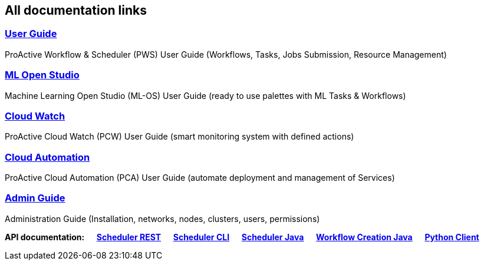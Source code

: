 :sectnums!:
== All documentation links
=== link:../user/ProActiveUserGuide.html[User Guide]
ProActive Workflow & Scheduler (PWS) User Guide (Workflows, Tasks, Jobs Submission, Resource Management)

=== link:../MLOS/MLOSUserGuide.html[ML Open Studio]
Machine Learning Open Studio (ML-OS) User Guide (ready to use palettes with ML Tasks & Workflows)

=== link:../PCW/PCWUserGuide.html[Cloud Watch]
ProActive Cloud Watch (PCW) User Guide (smart monitoring system with defined actions)

=== link:../PCA/PCAUserGuide.html[Cloud Automation]
ProActive Cloud Automation (PCA) User Guide (automate deployment and management of Services)

=== link:../admin/ProActiveAdminGuide.html[Admin Guide]
Administration Guide (Installation, networks, nodes, clusters, users, permissions)

*API documentation: &emsp; https://try.activeeon.com/rest/doc/[Scheduler REST] &emsp; link:../user/ProActiveUserGuide.html#_scheduler_command_line[Scheduler CLI] &emsp; https://doc.activeeon.com/javadoc/latest/index.html?org/ow2/proactive/scheduler/rest/SchedulerClient.html[Scheduler Java] &emsp; https://doc.activeeon.com/javadoc/latest/index.html?org/ow2/proactive/scheduler/common/job/TaskFlowJob.html[Workflow Creation Java] &emsp; https://github.com/ow2-proactive/proactive-python-client#proactive-scheduler-client[Python Client]*

:sectnums: